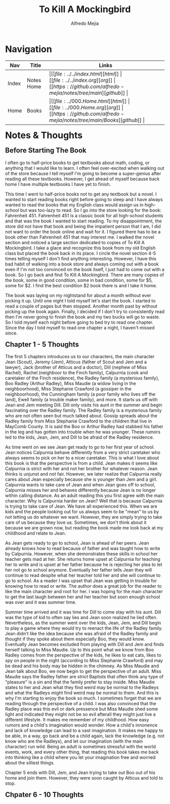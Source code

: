 #+title: To Kill A Mockingbird
#+author: Alfredo Mejia
#+options: num:nil html-postamble:nil
#+html_head: <link rel="stylesheet" type="text/css" href="../../resources/bulma/bulma.css" /> <style>body {margin: 5%} h1,h2,h3,h4,h5,h6 {margin-top: 3%}</style>

* Navigation
| Nav   | Title      | Links                                   |
|-------+------------+-----------------------------------------|
| Index | Notes Home | \vert [[file:../../index.html][html]] \vert [[file:../../index.org][org]] \vert [[https://github.com/alfredo-mejia/notes/tree/main][github]] \vert |
| Home  | Books      | \vert [[file:../000.Home.html][html]] \vert [[file:../000.Home.org][org]] \vert [[https://github.com/alfredo-mejia/notes/tree/main/Books][github]] \vert |

* Notes & Thoughts

** Before Starting The Book
I often go to half-price books to get textbooks about math, coding, or anything that I would like to learn.
I often feel over-excited when walking out of the store because I tell myself I'm going to become a super-genius after reading all these textbooks.
However, I get ahead of myself because back home I have multiple textbooks I have yet to finish.

This time I went to half-price books not to get any textbook but a novel.
I wanted to start reading books right before going to sleep and I have always wanted to read the books that my English class would assign us in high-school but was too-lazy to read.
So I go into the store looking for the book: Fahrenheit 451.
Fahrenheit 451 is a classic book for all high-school students and that was the book I wanted to start reading.
To my disappointment, the store did not have that book and being the impatient person that I am, I did not want to order the book online and wait for it.
I figured there has to be a book other than Fahrenheit 451 that may interest me.
I walked the novel section and noticed a large section dedicated to copies of To Kill A Mockingbird.
I take a glace and recognize this book from my old English class but placed the book back in its place.
I circle the novel section 4-5 times telling myself I don't find anything interesting.
However, I have this bad habit of walking into a book store and always coming out with a book even if I'm not too convinced on the book itself, I just had to come out with a book.
So I go back and find To Kill A Mockingbird.
There are many copies of the book, some in good condition, some in bad condition, some for $5, some for $2.
I find the best condition $2 book there is and I take it home.

The book was laying on my nightstand for about a month without ever picking it up.
Until one night I told myself let's start the book.
I started to read a couple of pages but then stopped.
Another month past by without picking up the book again.
Finally, I decided if I don't try to consistently read then I'm never going to finish the book and my two bucks will go to waste.
So I told myself each night before going to bed try to read one chapter.
Since the day I told myself to read one chapter a night, I haven't missed since.

** Chapter 1 - 5 Thoughts
The first 5 chapters introduces us to our characters, the main character Jean (Scout), Jeremy (Jem), Atticus (father of Scout and Jem and a lawyer), Jack (brother of Atticus and a doctor), Dill (nephew of Miss Rachel), Rachel (neighboor to the Finch family), Calpurnia (cook and caretaker of the Finch residence), the Radley family (a mysterious family), Boo Radley (Arthur Radley), Miss Maudie (a widow living in the neighboorhood), Miss Stephanie Crawford (a gossiper in the neighboorhood), the Cunningham family (a poor family who lives off the land), Ewell family (a trouble maker family), and more.
It starts us off with Jean and Jem meeting Dill. Dill only visits his aunt in the summer and begin fascinating over the Radley family.
The Radley family is a mysterious family who are not often seen but much talked about.
Gossip spreads about the Radley family from Miss Stephanie Crawford to the children that live in MayComb County.
It is said the Boo or Arthur Radley had stabbed his father in the leg and has gotten into trouble when he was younger.
These rumors led to the kids, Jean, Jem, and Dill to be afraid of the Radley residence.

As time went on we see Jean get ready to go to her first year of school.
Jean notices Calpurnia behave differently from a very strict caretaker who always seems to pick on her to a nicer caretaker.
This is what I love about this book is that the perspective is from a child.
Jean makes it seems like Calpurnia is strict with her and not her brother for whatever reason.
Jean thinks is unjunst and not fair. However, we later realize that Calpurnia really cares about Jean especially because she is younger than Jem and a girl.
Calpurnia wants to take care of Jean and when Jean goes off to school, Calpurnia misses her and behaves differently because Jean is no longer within calling distance.
As an adult reading this you first agree with the main character. Why is Calpurnia harder on Jean?
Well that is because Calpurnia is trying to take care of Jean.
We have all experienced this. When we are kids and the people looking out for us always seem to be "mean" to us by not letting us do whatever we want.
However, they are simply trying to take care of us because they love us.
Sometimes, we don't think about it because we are grown now, but reading the book made me look back at my childhood and relate to Jean.

As Jean gets ready to go to school, Jean is ahead of her peers.
Jean already knows how to read because of father and was taught how to write by Calpurnia.
However, when she demonstrates these skills in school her teacher gets mad at her.
She returns home upset at Calpurnia for teaching her to write and is upset at her father because he is rejecting her plea to let her not go to school anymore.
Eventually her father tells Jean they will continue to read despite what her teacher told her and she will continue to go to school.
As a reader I was upset that Jean was getting in trouble for knowing how to read or write.
The author does a great job for the reader to like the main character and root for her.
I was hoping for the main character to get the last laugh between her and her teacher but soon enough school was over and it was summer time.

Summer time arrived and it was time for Dill to come stay with his aunt.
Dill was the type of kid to often say lies and Jean soon realized he lied often.
Nevertheless, as the summer went over the kids, Jean, Jem, and Dill begin to play a game where they would try to reenact the life of the Radley family.
Jean didn't like the idea because she was afraid of the Radley family and thought if they spoke about them especially Boo, they would know.
Eventually Jean becomes excluded from playing with Dill and Jem and finds herself talking to Miss Maudie.
Up to this point what we know from Boo Radley comes from the perspective of the kids, he likes to eat cats, likes to spy on people in the night (according to Miss Stephanie Crawford) and may be dead and his body may be hidden in the chimney.
As Miss Maudie and Jean talk about Boo, we now begin to get the perspective of an adult.
Miss Maudie says the Radley father are strict Baptists that often think any type of "pleasure" is a sin and that the family prefer to stay inside.
Miss Maudie states to her and Jean what they find weird may be normal to the Radleys and what the Radleys might find weird may be normal to them.
And this is why I'm starting to enjoy the book so much. I sometimes forget that we are reading through the perspective of a child.
I was also convinced that the Radley place was this evil or dark pressence but Miss Maudie shed some light and indicated they might not be so evil afterall they might just live a different lifestyle.
It makes me remember of my childhood. How easy rumors and a child's imagination would wonder.
How a child's innonence and lack of knowledge can lead to a vast imagination.
It makes me happy to be able, in a way, go back and be a child again, lack the knowledge (e.g. not know who are the Radleys), and let our imagination (with the main character) run wild.
Being an adult is sometimes stressful with the world events, work, and every other thing, that reading this book takes me back into thinking like a child where you let your imagination free and worried about the silliest things. 

Chapter 5 ends with Dill, Jem, and Jean trying to take out Boo out of his home and join them. However, they were soon caught by Atticus and told to stop.

** Chpater 6 - 10 Thoughts


